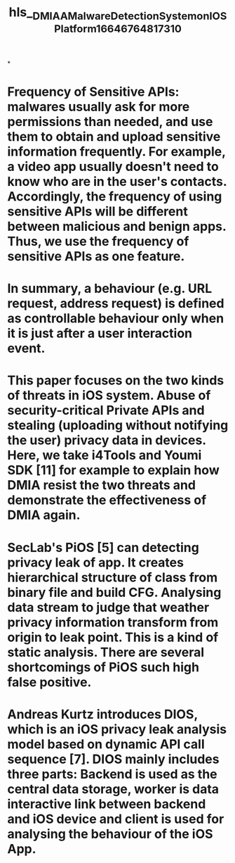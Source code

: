 #+file-path: ../assets/DMIA_A_Malware_Detection_System_on_IOS_Platform_1664676481731_0.pdf
#+title: hls__DMIA_A_Malware_Detection_System_on_IOS_Platform_1664676481731_0

*
* Frequency of Sensitive APIs: malwares usually ask for more permissions than needed, and use them to obtain and upload sensitive information frequently. For example, a video app usually doesn't need to know who are in the user's contacts. Accordingly, the frequency of using sensitive APIs will be different between malicious and benign apps. Thus, we use the frequency of sensitive APIs as one feature.
:PROPERTIES:
:ls-type: annotation
:hl-page: 4
:id: 6338f2e8-a630-47f6-a5d0-d6109b9c1d6f
:END:
* In summary, a behaviour (e.g. URL request, address request) is defined as controllable behaviour only when it is just after a user interaction event.
:PROPERTIES:
:ls-type: annotation
:hl-page: 4
:id: 6338f306-5a62-4854-af9f-a63b60960ff1
:END:
* This paper focuses on the two kinds of threats in iOS system. Abuse of security-critical Private APIs and stealing (uploading without notifying the user) privacy data in devices. Here, we take i4Tools and Youmi SDK [11] for example to explain how DMIA resist the two threats and demonstrate the effectiveness of DMIA again.
:PROPERTIES:
:ls-type: annotation
:hl-page: 7
:id: 6338f336-7ef0-4c66-a2f8-7de1a1b622b6
:END:
* SecLab's PiOS [5] can detecting privacy leak of app. It creates hierarchical structure of class from binary file and build CFG. Analysing data stream to judge that weather privacy information transform from origin to leak point. This is a kind of static analysis. There are several shortcomings of PiOS such high false positive.
:PROPERTIES:
:ls-type: annotation
:hl-page: 8
:id: 6338f3ca-c2d3-4b19-be5e-6ac0bbb5d114
:END:
* Andreas Kurtz introduces DIOS, which is an iOS privacy leak analysis model based on dynamic API call sequence [7]. DIOS mainly includes three parts: Backend is used as the central data storage, worker is data interactive link between backend and iOS device and client is used for analysing the behaviour of the iOS App.
:PROPERTIES:
:ls-type: annotation
:hl-page: 8
:id: 6338f3f3-ca7c-424d-a129-4c807a2c19d2
:END: